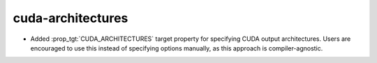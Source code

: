 cuda-architectures
------------------

* Added :prop_tgt:`CUDA_ARCHITECTURES` target property for specifying CUDA
  output architectures. Users are encouraged to use this instead of specifying
  options manually, as this approach is compiler-agnostic.
